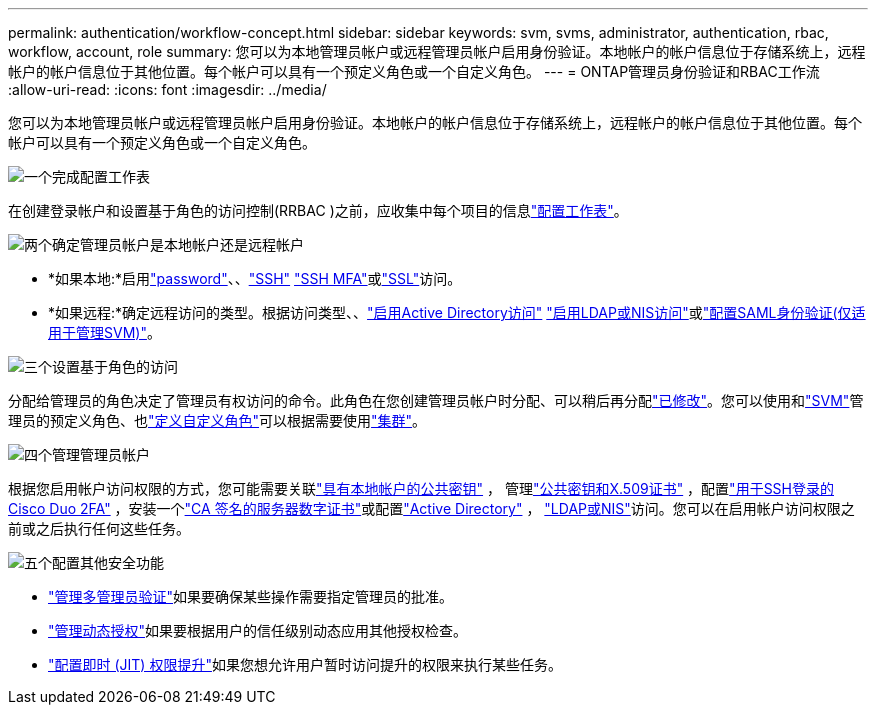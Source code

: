 ---
permalink: authentication/workflow-concept.html 
sidebar: sidebar 
keywords: svm, svms, administrator, authentication, rbac, workflow, account, role 
summary: 您可以为本地管理员帐户或远程管理员帐户启用身份验证。本地帐户的帐户信息位于存储系统上，远程帐户的帐户信息位于其他位置。每个帐户可以具有一个预定义角色或一个自定义角色。 
---
= ONTAP管理员身份验证和RBAC工作流
:allow-uri-read: 
:icons: font
:imagesdir: ../media/


[role="lead"]
您可以为本地管理员帐户或远程管理员帐户启用身份验证。本地帐户的帐户信息位于存储系统上，远程帐户的帐户信息位于其他位置。每个帐户可以具有一个预定义角色或一个自定义角色。

.image:https://raw.githubusercontent.com/NetAppDocs/common/main/media/number-1.png["一个"]完成配置工作表
[role="quick-margin-para"]
在创建登录帐户和设置基于角色的访问控制(RRBAC )之前，应收集中每个项目的信息link:config-worksheets-reference.html["配置工作表"]。

.image:https://raw.githubusercontent.com/NetAppDocs/common/main/media/number-2.png["两个"]确定管理员帐户是本地帐户还是远程帐户
[role="quick-margin-list"]
* *如果本地:*启用link:enable-password-account-access-task.html["password"]、、link:enable-ssh-public-key-accounts-task.html["SSH"] link:mfa-overview.html["SSH MFA"]或link:enable-ssl-certificate-accounts-task.html["SSL"]访问。
* *如果远程:*确定远程访问的类型。根据访问类型、、link:grant-access-active-directory-users-groups-task.html["启用Active Directory访问"] link:grant-access-nis-ldap-user-accounts-task.html["启用LDAP或NIS访问"]或link:../system-admin/configure-saml-authentication-task.html["配置SAML身份验证(仅适用于管理SVM)"]。


.image:https://raw.githubusercontent.com/NetAppDocs/common/main/media/number-3.png["三个"]设置基于角色的访问
[role="quick-margin-para"]
分配给管理员的角色决定了管理员有权访问的命令。此角色在您创建管理员帐户时分配、可以稍后再分配link:modify-role-assigned-administrator-task.html["已修改"]。您可以使用和link:predefined-roles-svm-administrators-concept.html["SVM"]管理员的预定义角色、也link:define-custom-roles-task.html["定义自定义角色"]可以根据需要使用link:predefined-roles-cluster-administrators-concept.html["集群"]。

.image:https://raw.githubusercontent.com/NetAppDocs/common/main/media/number-4.png["四个"]管理管理员帐户
[role="quick-margin-para"]
根据您启用帐户访问权限的方式，您可能需要关联link:manage-public-key-authentication-concept.html["具有本地帐户的公共密钥"] ， 管理link:manage-ssh-public-keys-and-certificates.html["公共密钥和X.509证书"] ，配置link:configure-cisco-duo-mfa-task.html["用于SSH登录的Cisco Duo 2FA"] ，安装一个link:install-server-certificate-cluster-svm-ssl-server-task.html["CA 签名的服务器数字证书"]或配置link:enable-ad-users-groups-access-cluster-svm-task.html["Active Directory"] ， link:enable-nis-ldap-users-access-cluster-task.html["LDAP或NIS"]访问。您可以在启用帐户访问权限之前或之后执行任何这些任务。

.image:https://raw.githubusercontent.com/NetAppDocs/common/main/media/number-5.png["五个"]配置其他安全功能
[role="quick-margin-list"]
* link:../multi-admin-verify/index.html["管理多管理员验证"]如果要确保某些操作需要指定管理员的批准。
* link:dynamic-authorization-overview.html["管理动态授权"]如果要根据用户的信任级别动态应用其他授权检查。
* link:configure-jit-elevation-task.html["配置即时 (JIT) 权限提升"]如果您想允许用户暂时访问提升的权限来执行某些任务。

